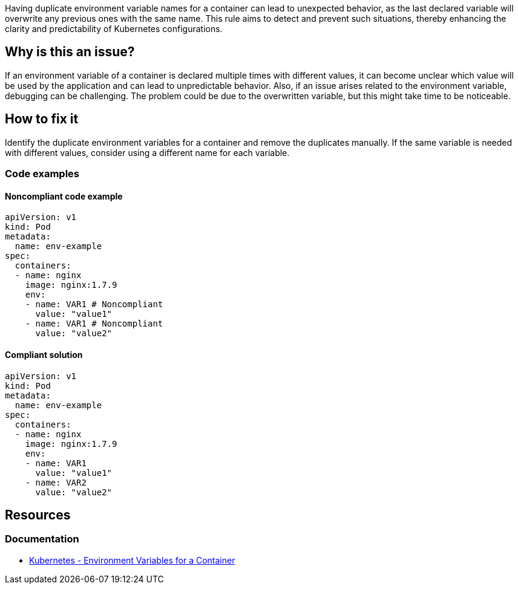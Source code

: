 Having duplicate environment variable names for a container can lead to unexpected behavior, as the last declared variable will overwrite any previous ones with the same name. This rule aims to detect and prevent such situations, thereby enhancing the clarity and predictability of Kubernetes configurations.

== Why is this an issue?

If an environment variable of a container is declared multiple times with different values, it can become unclear which value will be used by the application and can lead to unpredictable behavior. Also, if an issue arises related to the environment variable, debugging can be challenging. The problem could be due to the overwritten variable, but this might take time to be noticeable.

== How to fix it
Identify the duplicate environment variables for a container and remove the duplicates manually. If the same variable is needed with different values, consider using a different name for each variable.

=== Code examples

==== Noncompliant code example

[source,text,diff-id=1,diff-type=noncompliant]
----
apiVersion: v1
kind: Pod
metadata:
  name: env-example
spec:
  containers:
  - name: nginx
    image: nginx:1.7.9
    env:
    - name: VAR1 # Noncompliant
      value: "value1"
    - name: VAR1 # Noncompliant
      value: "value2"
----

==== Compliant solution

[source,text,diff-id=1,diff-type=compliant]
----
apiVersion: v1
kind: Pod
metadata:
  name: env-example
spec:
  containers:
  - name: nginx
    image: nginx:1.7.9
    env:
    - name: VAR1
      value: "value1"
    - name: VAR2
      value: "value2"
----


== Resources
=== Documentation
* https://kubernetes.io/docs/tasks/inject-data-application/define-environment-variable-container/[Kubernetes - Environment Variables for a Container]

ifdef::env-github,rspecator-view[]

'''
== Implementation Specification
(visible only on this page)

=== Message

Resolve the duplication of this environment variable.

=== Highlighting

* Highlight all the locations where duplicated environment variables are being used.
endif::env-github,rspecator-view[]